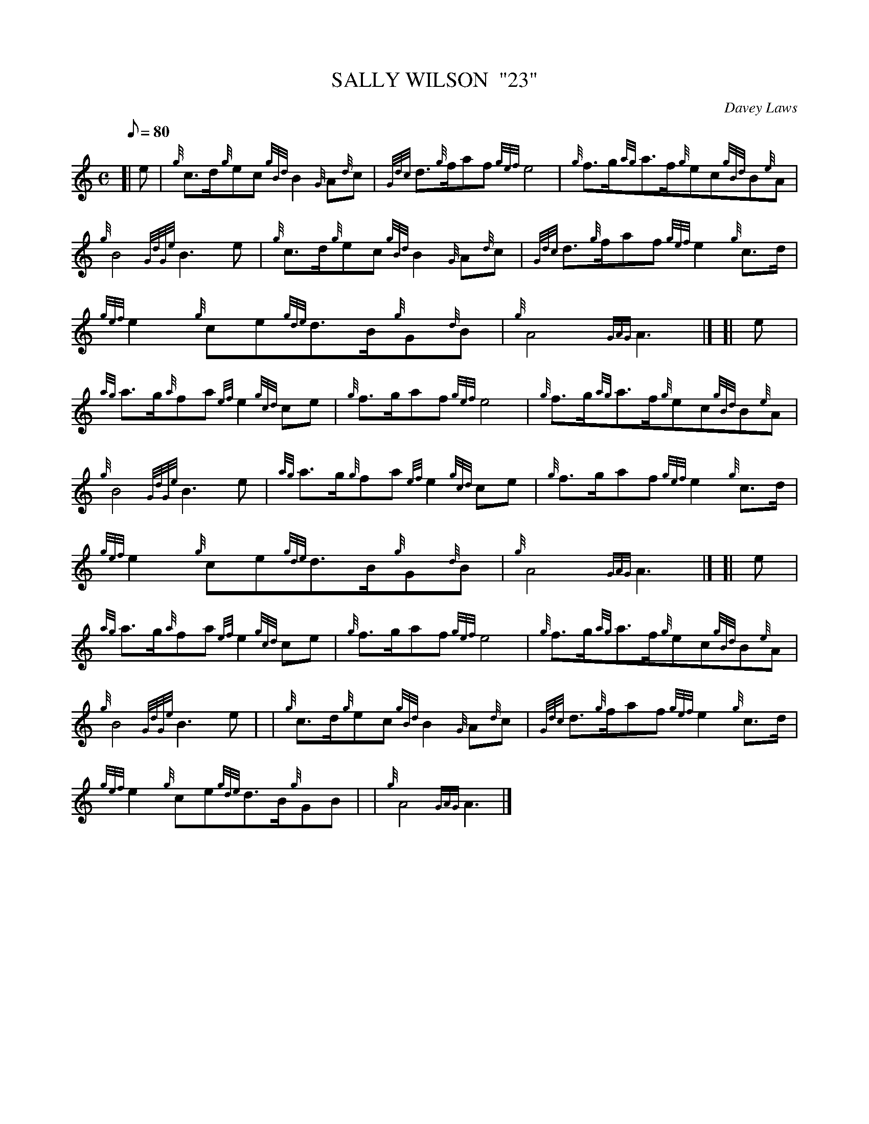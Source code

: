 X:1
T:SALLY WILSON  "23"
M:C
L:1/8
Q:80
C:Davey Laws
S:March
K:HP
[| e|
{g}c3/2d/2{g}ec{gBd}B2{G}A{d}c|
{Gdc}d3/2{g}f/2af{gef}e4|
{g}f3/2g/2{ag}a3/2f/2{g}ec{gBd}B{e}A|  !
{g}B4{GdGe}B3e|
{g}c3/2d/2{g}ec{gBd}B2{G}A{d}c|
{Gdc}d3/2{g}f/2af{gef}e2{g}c3/2d/2|  !
{gef}e2{g}ce{gde}d3/2B/2{g}G{d}B|
{g}A4{GAG}A3|] [|
e|  !
{ag}a3/2g/2{a}fa{ef}e2{gcd}ce|
{g}f3/2g/2af{gef}e4|
{g}f3/2g/2{ag}a3/2f/2{g}ec{gBd}B{e}A|  !
{g}B4{GdGe}B3e|
{ag}a3/2g/2{g}fa{ef}e2{gcd}ce|
{g}f3/2g/2af{gef}e2{g}c3/2d/2|  !
{gef}e2{g}ce{gde}d3/2B/2{g}G{d}B|
{g}A4{GAG}A3|] [|
e|  !
{ag}a3/2g/2{a}fa{ef}e2{gcd}ce|
{g}f3/2g/2af{gef}e4|
{g}f3/2g/2{ag}a3/2f/2{g}ec{gBd}B{e}A|  !
{g}B4{GdGe}B3e| |
{g}c3/2d/2{g}ec{gBd}B2{G}A{d}c|
{Gdc}d3/2{g}f/2af{gef}e2{g}c3/2d/2|  !
{gef}e2{g}ce{gde}d3/2B/2{g}GB| |
{g}A4{GAG}A3|]

